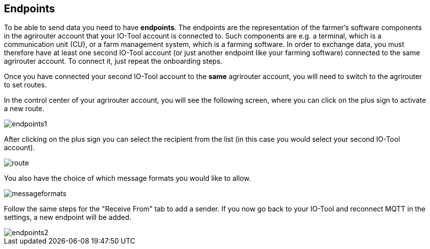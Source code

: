 :imagesdir: 

== Endpoints

To be able to send data you need to have *endpoints*. The endpoints are the representation of the farmer's software components in the agrirouter account that your IO-Tool account is connected to. Such components are e.g. a terminal, which is a communication unit (CU), or a farm management system, which is a farming software.
In order to exchange data, you must therefore have at least one second IO-Tool account (or just another endpoint like your farming software) connected to the same agrirouter account. To connect it, just repeat the onboarding steps.


// Add a link

Once you have connected your second IO-Tool account to the *same* agrirouter account, you will need to switch to the agrirouter to set routes.

In the control center of your agrirouter account, you will see the following screen, where you can click on the plus sign to activate a new route.

image::io-tool/endpoints1.png[]

After clicking on the plus sign you can select the recipient from the list (in this case you would select your second IO-Tool account).

image::io-tool/route.png[]

You also have the choice of which message formats you would like to allow.

image::io-tool/messageformats.png[]

Follow the same steps for the "Receive From" tab to add a sender.
If you now go back to your IO-Tool and reconnect MQTT in the settings, a new endpoint will be added.

image::io-tool/endpoints2.png[]